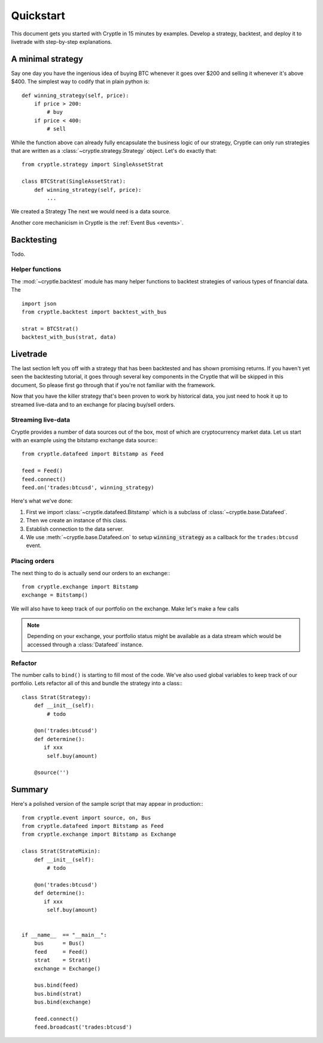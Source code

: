 .. _quickstart:

Quickstart
==========
This document gets you started with Cryptle in 15 minutes by examples. Develop a
strategy, backtest, and deploy it to livetrade with step-by-step explanations.

A minimal strategy
------------------
Say one day you have the ingenious idea of buying BTC whenever it goes over
$200 and selling it whenever it's above $400. The simplest way to codify that in
plain python is::

    def winning_strategy(self, price):
        if price > 200:
            # buy
        if price < 400:
            # sell


While the function above can already fully encapsulate the business logic of our
strategy, Cryptle can only run strategies that are written as a
:class:`~cryptle.strategy.Strategy` object. Let's do exactly that::

    from cryptle.strategy import SingleAssetStrat

    class BTCStrat(SingleAssetStrat):
        def winning_strategy(self, price):
            ...

We created a Strategy
The next we would need is a data source.


Another core mechanicism in Cryptle is the :ref:`Event Bus <events>`.


.. _quick_backtest:

Backtesting
-----------
Todo.

Helper functions
````````````````
The :mod:`~cryptle.backtest` module has many helper functions to
backtest strategies of various types of financial data. The

::

    import json
    from cryptle.backtest import backtest_with_bus

    strat = BTCStrat()
    backtest_with_bus(strat, data)


.. _quick_livetrade:

Livetrade
---------
The last section left you off with a strategy that has been backtested and has
shown promising returns. If you haven't yet seen the backtesting tutorial, it
goes through several key components in the Cryptle that will be skipped in this
document, So please first go through that if you're not familiar with the
framework.

Now that you have the killer strategy that's been proven to work by historical
data, you just need to hook it up to streamed live-data and to an exchange for
placing buy/sell orders.


Streaming live-data
```````````````````
Cryptle provides a number of data sources out of the box, most of which are
cryptocurrency market data. Let us start with an example using the bitstamp
exchange data source:::

    from cryptle.datafeed import Bitstamp as Feed

    feed = Feed()
    feed.connect()
    feed.on('trades:btcusd', winning_strategy)

Here's what we've done:

1. First we import :class:`~cryptle.datafeed.Bitstamp` which is a subclass of :class:`~cryptle.base.Datafeed`.
2. Then we create an instance of this class.
3. Establish connection to the data server.
4. We use :meth:`~cryptle.base.Datafeed.on` to setup :code:`winning_strategy` as a callback for
   the ``trades:btcusd`` event.


Placing orders
``````````````
The next thing to do is actually send our orders to an exchange:::

    from cryptle.exchange import Bitstamp
    exchange = Bitstamp()

We will also have to keep track of our portfolio on the exchange. Make let's
make a few calls

.. note::

   Depending on your exchange, your portfolio status might be available as a
   data stream which would be accessed through a :class:`Datafeed` instance.


Refactor
````````
The number calls to ``bind()`` is starting to fill most of the code. We've also
used global variables to keep track of our portfolio. Lets refactor all of this
and bundle the strategy into a class:::

    class Strat(Strategy):
        def __init__(self):
            # todo

        @on('trades:btcusd')
        def determine():
           if xxx
            self.buy(amount)

        @source('')

Summary
-------
Here's a polished version of the sample script that may appear in production:::

    from cryptle.event import source, on, Bus
    from cryptle.datafeed import Bitstamp as Feed
    from cryptle.exchange import Bitstamp as Exchange

    class Strat(StrateMixin):
        def __init__(self):
            # todo

        @on('trades:btcusd')
        def determine():
           if xxx
            self.buy(amount)


    if __name__  == "__main__":
        bus      = Bus()
        feed     = Feed()
        strat    = Strat()
        exchange = Exchange()

        bus.bind(feed)
        bus.bind(strat)
        bus.bind(exchange)

        feed.connect()
        feed.broadcast('trades:btcusd')
